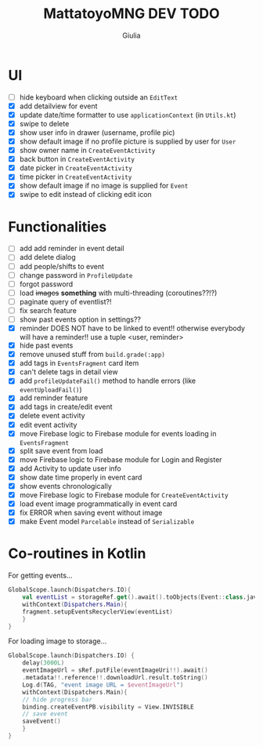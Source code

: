#+TITLE: MattatoyoMNG DEV TODO
#+AUTHOR: Giulia
* UI
- [ ] hide keyboard when clicking outside an =EditText=
- [X] add detailview for event
- [X] update date/time formatter to use =applicationContext= (in =Utils.kt=)
- [X] swipe to delete
- [X] show user info in drawer (username, profile pic)
- [X] show default image if no profile picture is supplied by user for =User=
- [X] show owner name in =CreateEventActivity=
- [X] back button in =CreateEventActivity=
- [X] date picker in =CreateEventActivity=
- [X] time picker in =CreateEventActivity=
- [X] show default image if no image is supplied for =Event=
- [X] swipe to edit instead of clicking edit icon

* Functionalities
- [ ] add add reminder in event detail
- [ ] add delete dialog
- [ ] add people/shifts to event
- [ ] change password in =ProfileUpdate=
- [ ] forgot password
- [ ] load +images+ *something* with multi-threading (coroutines??!?)
- [ ] paginate query of eventlist?!
- [ ] fix search feature
- [ ] show past events option in settings??
- [X] reminder DOES NOT have to be linked to event!! otherwise everybody will have a reminder!! use a tuple <user, reminder>
- [X] hide past events
- [X] remove unused stuff from =build.grade(:app)=
- [X] add tags in =EventsFragment= card item
- [X] can't delete tags in detail view
- [X] add =profileUpdateFail()= method to handle errors (like =eventUploadFail()=)
- [X] add reminder feature
- [X] add tags in create/edit event
- [X] delete event activity
- [X] edit event activity
- [X] move Firebase logic to Firebase module for events loading in =EventsFragment=
- [X] split save event from load
- [X] move Firebase logic to Firebase module for Login and Register
- [X] add Activity to update user info
- [X] show date time properly in event card
- [X] show events chronologically
- [X] move Firebase logic to Firebase module for =CreateEventActivity=
- [X] load event image programmatically in event card
- [X] fix ERROR when saving event without image
- [X] make Event model =Parcelable= instead of =Serializable=


* Co-routines in Kotlin
For getting events...
#+begin_src kotlin
  GlobalScope.launch(Dispatchers.IO){
      val eventList = storageRef.get().await().toObjects(Event::class.java)
      withContext(Dispatchers.Main){
	  fragment.setupEventsRecyclerView(eventList)
      }
  }
#+end_src
For loading image to storage...
#+begin_src kotlin
  GlobalScope.launch(Dispatchers.IO) {
      delay(3000L)
      eventImageUrl = sRef.putFile(eventImageUri!!).await()
	  .metadata!!.reference!!.downloadUrl.result.toString()
      Log.d(TAG, "event image URL = $eventImageUrl")
      withContext(Dispatchers.Main){
	  // hide progress bar
	  binding.createEventPB.visibility = View.INVISIBLE
	  // save event
	  saveEvent()
      }
  }

#+end_src

